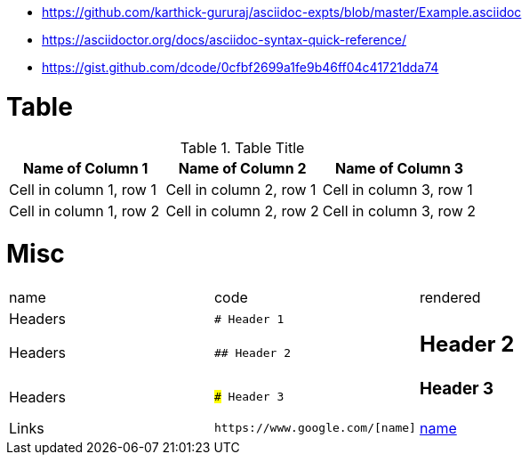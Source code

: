 * https://github.com/karthick-gururaj/asciidoc-expts/blob/master/Example.asciidoc
* https://asciidoctor.org/docs/asciidoc-syntax-quick-reference/
* https://gist.github.com/dcode/0cfbf2699a1fe9b46ff04c41721dda74 

# Table

.Table Title
|===
|Name of Column 1 |Name of Column 2 |Name of Column 3 

|Cell in column 1, row 1
|Cell in column 2, row 1
|Cell in column 3, row 1

|Cell in column 1, row 2
|Cell in column 2, row 2
|Cell in column 3, row 2
|===

# Misc

[cols="d,a,a"]
|===


|name|code|rendered

|Headers|`# Header 1`|# Header 1
|Headers|`## Header 2`|## Header 2
|Headers|`### Header 3`|### Header 3

|Links
a|```
https://www.google.com/[name]
```
|https://www.google.com/[name]

|===
